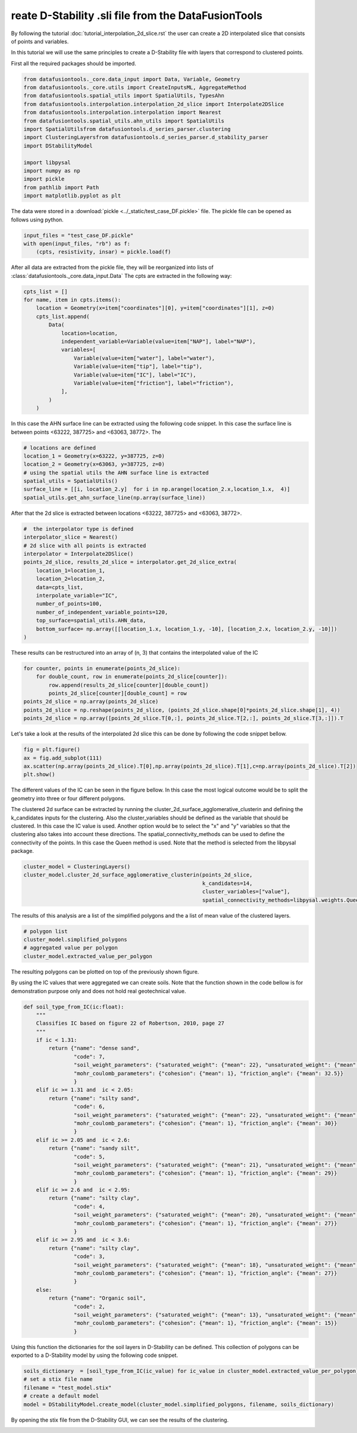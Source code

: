 reate D-Stability .sli file from the DataFusionTools
======================================================

By following the tutorial :doc:`tutorial_interpolation_2d_slice.rst` the user can create a 2D interpolated slice
that consists of points and variables. 

In this tutorial we will use the same principles to create a D-Stability file with layers that correspond to clustered points.

First all the required packages should be imported.

.. code-block:: python

    from datafusiontools._core.data_input import Data, Variable, Geometry
    from datafusiontools._core.utils import CreateInputsML, AggregateMethod
    from datafusiontools.spatial_utils import SpatialUtils, TypesAhn
    from datafusiontools.interpolation.interpolation_2d_slice import Interpolate2DSlice
    from datafusiontools.interpolation.interpolation import Nearest
    from datafusiontools.spatial_utils.ahn_utils import SpatialUtils
    import SpatialUtilsfrom datafusiontools.d_series_parser.clustering
    import ClusteringLayersfrom datafusiontools.d_series_parser.d_stability_parser
    import DStabilityModel

    import libpysal
    import numpy as np
    import pickle
    from pathlib import Path
    import matplotlib.pyplot as plt

The data were stored in a :download:`pickle <../_static/test_case_DF.pickle>` file.
The pickle file can be opened as follows using python.

.. code-block:: python

        input_files = "test_case_DF.pickle"
        with open(input_files, "rb") as f:
            (cpts, resistivity, insar) = pickle.load(f)

After all data are extracted from the pickle file, they will be reorganized into lists of :class:`datafusiontools._core.data_input.Data`
The cpts are extracted in the following way:

.. code-block:: python

    cpts_list = []
    for name, item in cpts.items():
        location = Geometry(x=item["coordinates"][0], y=item["coordinates"][1], z=0)
        cpts_list.append(
            Data(
                location=location,
                independent_variable=Variable(value=item["NAP"], label="NAP"),
                variables=[
                    Variable(value=item["water"], label="water"),
                    Variable(value=item["tip"], label="tip"),
                    Variable(value=item["IC"], label="IC"),
                    Variable(value=item["friction"], label="friction"),
                ],
            )
        )

In this case the AHN surface line can be extracted using the following code snippet.
In this case the surface line is between points <63222, 387725> and <63063, 38772>.
The 


.. code-block:: python

    # locations are defined 
    location_1 = Geometry(x=63222, y=387725, z=0)
    location_2 = Geometry(x=63063, y=387725, z=0)
    # using the spatial utils the AHN surface line is extracted
    spatial_utils = SpatialUtils()
    surface_line = [[i, location_2.y]  for i in np.arange(location_2.x,location_1.x,  4)]
    spatial_utils.get_ahn_surface_line(np.array(surface_line))

After that the 2d slice is extracted between locations <63222, 387725> and <63063, 38772>.

.. code-block:: python
    
    #  the interpolator type is defined
    interpolator_slice = Nearest()
    # 2d slice with all points is extracted
    interpolator = Interpolate2DSlice()
    points_2d_slice, results_2d_slice = interpolator.get_2d_slice_extra(
        location_1=location_1,
        location_2=location_2,
        data=cpts_list,
        interpolate_variable="IC",
        number_of_points=100,
        number_of_independent_variable_points=120,
        top_surface=spatial_utils.AHN_data,
        bottom_surface= np.array([[location_1.x, location_1.y, -10], [location_2.x, location_2.y, -10]])
    )

These results can be restructured into an array of (n, 3) that contains the interpolated value of the IC

.. code-block:: python

    for counter, points in enumerate(points_2d_slice):
        for double_count, row in enumerate(points_2d_slice[counter]):
            row.append(results_2d_slice[counter][double_count])
            points_2d_slice[counter][double_count] = row
    points_2d_slice = np.array(points_2d_slice)
    points_2d_slice = np.reshape(points_2d_slice, (points_2d_slice.shape[0]*points_2d_slice.shape[1], 4))
    points_2d_slice = np.array([points_2d_slice.T[0,:], points_2d_slice.T[2,:], points_2d_slice.T[3,:]]).T

Let's take a look at the results of the interpolated 2d slice this can be done by following the code snippet bellow.

.. code-block:: python

    fig = plt.figure()
    ax = fig.add_subplot(111)
    ax.scatter(np.array(points_2d_slice).T[0],np.array(points_2d_slice).T[1],c=np.array(points_2d_slice).T[2])
    plt.show()

The different values of the IC can be seen in the figure bellow. In this case the most logical outcome 
would be to split the geometry into three or four different polygons.

.. image:: ../_static/d_stability_points.png

The clustered 2d surface can be extracted by running the cluster_2d_surface_agglomerative_clusterin
and defining the k_candidates inputs for the clustering. Also the cluster_variables should be defined
as the variable that should be clustered. In this case the IC value is used. Another option would be
to select the "x" and "y" variables so that the clustering also takes into account these directions.
The spatial_connectivity_methods can be used to define the connectivity of the points. In this case
the Queen method is used. Note that the method is selected from the libpysal package.

.. code-block:: python

    cluster_model = ClusteringLayers()
    cluster_model.cluster_2d_surface_agglomerative_clusterin(points_2d_slice,
                                                             k_candidates=14,
                                                             cluster_variables=["value"],
                                                             spatial_connectivity_methods=libpysal.weights.Queen)

The results of this analysis are a list of the simplified polygons and the a list of mean value of the clustered layers.

.. code-block:: python

    # polygon list
    cluster_model.simplified_polygons
    # aggregated value per polygon
    cluster_model.extracted_value_per_polygon

The resulting polygons can be plotted on top of the previously shown figure.

.. image:: ../_static/d_stability_points_and_polygons.png

By using the IC values that were aggregated we can create soils.
Note that the function shown in the code bellow is for demonstration purpose only and does not hold real geotechnical value.

.. code-block:: python

    def soil_type_from_IC(ic:float):
        """
        Classifies IC based on figure 22 of Robertson, 2010, page 27
        """
        if ic < 1.31:
            return {"name": "dense sand",
                    "code": 7, 
                    "soil_weight_parameters": {"saturated_weight": {"mean": 22}, "unsaturated_weight": {"mean": 17} },
                    "mohr_coulomb_parameters": {"cohesion": {"mean": 1}, "friction_angle": {"mean": 32.5}}
                    }
        elif ic >= 1.31 and  ic < 2.05:
            return {"name": "silty sand",
                    "code": 6, 
                    "soil_weight_parameters": {"saturated_weight": {"mean": 22}, "unsaturated_weight": {"mean": 17} },
                    "mohr_coulomb_parameters": {"cohesion": {"mean": 1}, "friction_angle": {"mean": 30}}
                    }
        elif ic >= 2.05 and  ic < 2.6:
            return {"name": "sandy silt",
                    "code": 5, 
                    "soil_weight_parameters": {"saturated_weight": {"mean": 21}, "unsaturated_weight": {"mean": 19} },
                    "mohr_coulomb_parameters": {"cohesion": {"mean": 1}, "friction_angle": {"mean": 29}}
                    }
        elif ic >= 2.6 and  ic < 2.95:
            return {"name": "silty clay",
                    "code": 4, 
                    "soil_weight_parameters": {"saturated_weight": {"mean": 20}, "unsaturated_weight": {"mean": 19} },
                    "mohr_coulomb_parameters": {"cohesion": {"mean": 1}, "friction_angle": {"mean": 27}}
                    }
        elif ic >= 2.95 and  ic < 3.6:
            return {"name": "silty clay",
                    "code": 3, 
                    "soil_weight_parameters": {"saturated_weight": {"mean": 18}, "unsaturated_weight": {"mean": 18} },
                    "mohr_coulomb_parameters": {"cohesion": {"mean": 1}, "friction_angle": {"mean": 27}}
                    }
        else:
            return {"name": "Organic soil",
                    "code": 2, 
                    "soil_weight_parameters": {"saturated_weight": {"mean": 13}, "unsaturated_weight": {"mean": 13} },
                    "mohr_coulomb_parameters": {"cohesion": {"mean": 1}, "friction_angle": {"mean": 15}}
                    }

Using this function the dictionaries for the soil layers in D-Stability can be defined. 
This collection of polygons can be exported to a D-Stability model by using the following code snippet.

.. code-block:: python

    soils_dictionary  = [soil_type_from_IC(ic_value) for ic_value in cluster_model.extracted_value_per_polygon]
    # set a stix file name
    filename = "test_model.stix"
    # create a default model
    model = DStabilityModel.create_model(cluster_model.simplified_polygons, filename, soils_dictionary)

By opening the stix file from the D-Stability GUI, we can see the results of the clustering.

.. image:: ../_static/d_stability_model.png



